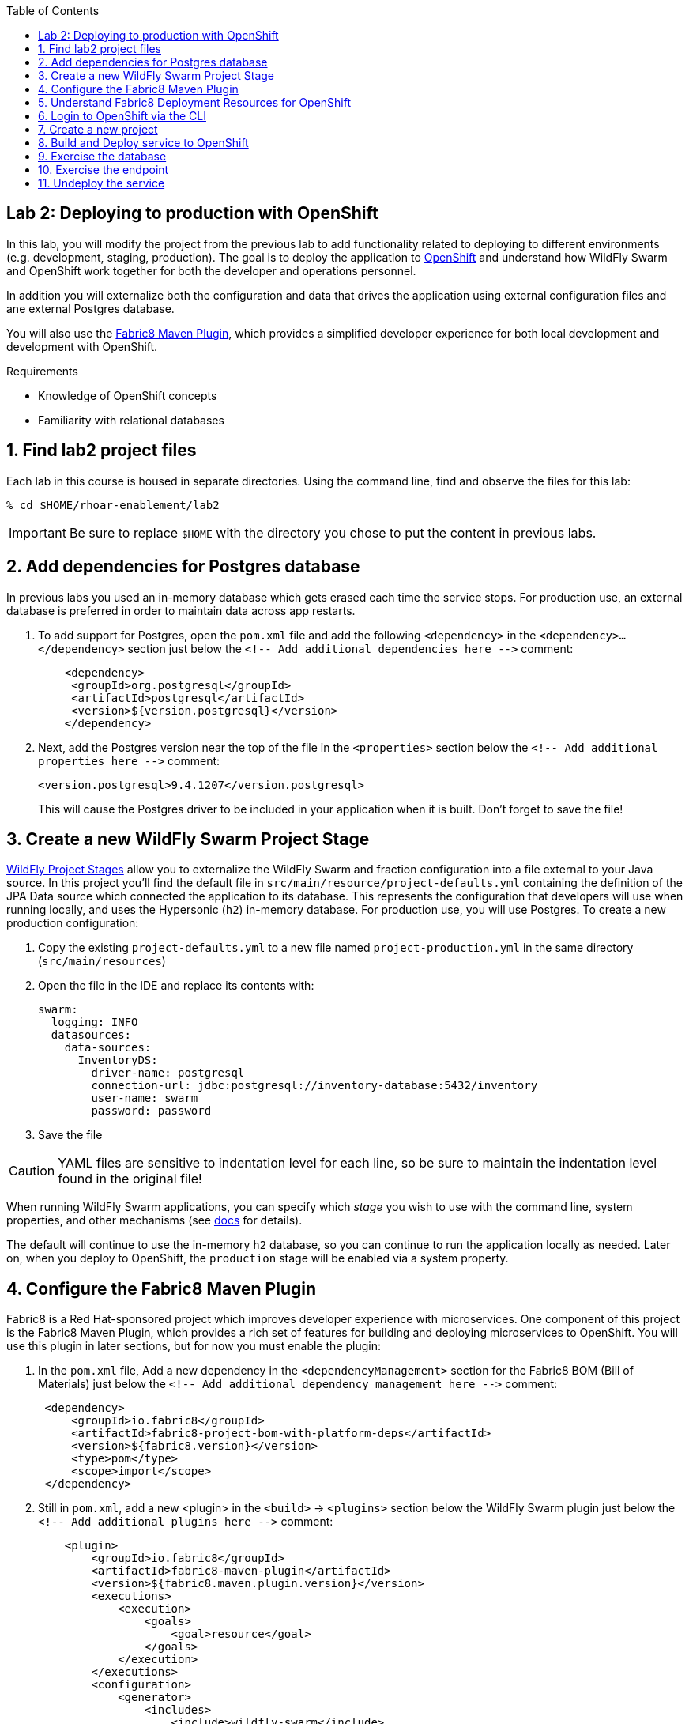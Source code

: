 :noaudio:
:scrollbar:
:data-uri:
:toc2:

== Lab 2: Deploying to production with OpenShift

In this lab, you will modify the project from the previous lab to add functionality
related to deploying to different environments (e.g. development, staging, production).
The goal is to deploy the application to http://openshift.com[OpenShift] and understand how WildFly Swarm and
OpenShift work together for both the developer and operations personnel.

In addition you will externalize both the configuration and data that drives the application
using external configuration files and ane external Postgres database.

You will also use the https://maven.fabric8.io/[Fabric8 Maven Plugin], which provides a simplified developer experience
for both local development and development with OpenShift.

.Requirements

* Knowledge of OpenShift concepts
* Familiarity with relational databases

:numbered:

== Find lab2 project files

Each lab in this course is housed in separate directories. Using the command line, find and observe
the files for this lab:

    % cd $HOME/rhoar-enablement/lab2

IMPORTANT: Be sure to replace `$HOME` with the directory you chose to put the content in previous labs.

== Add dependencies for Postgres database

In previous labs you used an in-memory database which gets erased each time the service stops. For production
use, an external database is preferred in order to maintain data across app restarts.

. To add support for Postgres, open the `pom.xml` file and add the following `<dependency>` in the `<dependency>...</dependency>` section
just below the `<!-- Add additional dependencies here -\->` comment:
+
[source, xml]
    <dependency>
     <groupId>org.postgresql</groupId>
     <artifactId>postgresql</artifactId>
     <version>${version.postgresql}</version>
    </dependency>

. Next, add the Postgres version near the top of the file in the `<properties>` section below the `<!-- Add additional properties here -\->` comment:
+
[source, xml]
<version.postgresql>9.4.1207</version.postgresql>
+
This will cause the Postgres driver to be included in your application when it is built.
Don't forget to save the file!

== Create a new WildFly Swarm Project Stage

https://reference.wildfly-swarm.io/v/2017.7.0/configuration.html[WildFly Project Stages] allow you to externalize the WildFly Swarm and fraction configuration into a file
external to your Java source. In this project you'll find the default file in `src/main/resource/project-defaults.yml`
containing the definition of the JPA Data source which connected the application to its database. This represents
the configuration that developers will use when running locally, and uses the Hypersonic (`h2`) in-memory database.
For production use, you will use Postgres. To create a new production configuration:

. Copy the existing `project-defaults.yml` to a new file named `project-production.yml` in the same directory (`src/main/resources`)

. Open the file in the IDE and replace its contents with:
[source, yaml]
swarm:
  logging: INFO
  datasources:
    data-sources:
      InventoryDS:
        driver-name: postgresql
        connection-url: jdbc:postgresql://inventory-database:5432/inventory
        user-name: swarm
        password: password
        
. Save the file

CAUTION: YAML files are sensitive to indentation level for each line, so be sure to maintain the indentation
level found in the original file!

When running WildFly Swarm applications, you can specify which _stage_ you wish to use with the command line,
system properties, and other mechanisms (see https://wildfly-swarm.gitbooks.io/wildfly-swarm-users-guide/content/v/2017.7.0/configuration/project_stages.html[docs] for details).

The default will continue to use the in-memory `h2` database, so you can continue to run the application locally as needed.
Later on, when you deploy to OpenShift, the `production` stage will be enabled via a system property.

== Configure the Fabric8 Maven Plugin

Fabric8 is a Red Hat-sponsored project which improves developer experience with microservices. One component of this
project is the Fabric8 Maven Plugin, which provides a rich set of features for building and deploying microservices
to OpenShift. You will use this plugin in later sections, but for now you must enable the plugin:

. In the `pom.xml` file, Add a new dependency in the `<dependencyManagement>` section for the Fabric8 BOM (Bill of Materials)
just below the `<!-- Add additional dependency management here -\->` comment:
+
[source, xml]
 <dependency>
     <groupId>io.fabric8</groupId>
     <artifactId>fabric8-project-bom-with-platform-deps</artifactId>
     <version>${fabric8.version}</version>
     <type>pom</type>
     <scope>import</scope>
 </dependency>

. Still in `pom.xml`, add a new <plugin> in the `<build>` -> `<plugins>` section below the WildFly Swarm plugin just below
the `<!-- Add additional plugins here -\->` comment:
+
[source, xml]
    <plugin>
        <groupId>io.fabric8</groupId>
        <artifactId>fabric8-maven-plugin</artifactId>
        <version>${fabric8.maven.plugin.version}</version>
        <executions>
            <execution>
                <goals>
                    <goal>resource</goal>
                </goals>
            </execution>
        </executions>
        <configuration>
            <generator>
                <includes>
                    <include>wildfly-swarm</include>
                </includes>
                <config>
                    <wildfly-swarm>
                        <from>registry.access.redhat.com/redhat-openjdk-18/openjdk18-openshift</from>
                    </wildfly-swarm>
                </config>
           </generator>
        </configuration>
    </plugin>
+
This dependency also configures the plugin for WildFly Swarm.
+
NOTE: In the above configuration we are overriding the default Java base image used by Fabric8 to use the officially
supported https://access.redhat.com/containers/?tab=overview#/registry.access.redhat.com/redhat-openjdk-18/openjdk18-openshift[Red Hat Java S2I image].
In future versions of the plugin this may happen automatically, but for now we want to force usage of the supported Java base image.

. Add version information to the `<properties>` section at the top of the file for both Fabric8 and the Fabric8 Maven Plugin,
below the `<!-- Add additional properties here -\->` comment:
[source, xml]
<fabric8.version>2.2.205</fabric8.version>
<fabric8.maven.plugin.version>3.5.1</fabric8.maven.plugin.version>

. Save the file.

== Understand Fabric8 Deployment Resources for OpenShift

https://fabric8.io[Fabric8] and the https://maven.fabric8.io/[Fabric8 Maven Plugin] enable easy deployment of projects to OpenShift by automating the
creation of these objects within OpenShift. It provides "zero configuration" and has sensible defaults,
but for non-trivial projects, additional directives and configuration is needed. For this project, you now have a
service _and_ a database.

Examine the following files included in this lab in the `src/main/fabric8` directory to understand how Fabric8 uses these files to create the necessary
resources within OpenShift:

`inventory-deployment.yml`:: This defines the container for the inventory service. It also defines how the container
lifecycle should be managed, and many other configuration values. In particular, notice in this file we also define
the WildFly Swarm project stage that should be active via the Java system property `swarm.project.stage`. We will
re-visit this mechanism in future labs to future externalize the settings from the stage file.

`inventory-svc.yml`:: This defines a software-load-balanced service through which other applications can access
the inventory service. Through Kubernetes, external consumers (that are running in the same OpenShift cluster or
project) can access this service using the service name as the hostname, e.g. http://inventory-service:8080. This
makes consumer code less dependent on changing networking conditions (changing hostnames, changing ports, etc).
The automatic load balancing is key to many microservice architectures, where stateless services must be able to
independently scale to multiple replicas. This is handled through Kubernetes.

`inventory-route.yml`:: This allows consumers outside of OpenShift to access the load-balanced service using
an external DNS name, protocol and well-known and typically unrestricted TCP ports (e.g. 80, 8080, 8443, etc).
For example, if you wish to access the service from your colleague's desktop, you cannot use the service name,
you must use this route's hostname.

`inventory-db-deployment.yml`:: The deployment directives for Postgres including the name of the base image,
port numbers, username/passwords/database name.

`inventory-db-svc.yml`:: The load-balanced service definition for the Postgres database service.

Notice there is no _route_ object for the database. This means that the database will be inaccessible from outside
the OpenShift cluster. The only externally-facing service will be the inventory service.

When the Fabric8 Maven Plugin runs, these files are processed (along with the building of the application) to cause
the application and its database to be deployed to OpenShift.

== Login to OpenShift via the CLI

Before you can build and deploy the project you must login to OpenShift via the CLI. As part of this course, you
should have been given a URL to an OpenShift cluster, along with a username and password to use for the labs. To
login to the CLI:

[source, bash]
% oc login https://master.83de.openshift.opentlc.com:443 -u USER -p PASS

Be sure to replace `USER` and `PASS` with your supplied credentials and accept any security exceptions (which is never
a good idea in a production scenario, but is fine for this lab).

You should get a `Login successful` message indicating you've successfully logged in.

== Create a new project

OpenShift separates different projects using the concept of a _project_ (also known as a https://kubernetes.io/docs/concepts/overview/working-with-objects/namespaces/[Kubernetes Namespace]).
To house your project and keep it separate from other users, create a new project using your username as part of the project:

[source, bash]
% oc new-project lab2-userXX

Be sure to replace `userXX` with your username.

NOTE: It is possible to enable a multi-tenant cluster where users can create the same project names across the cluster, but this
is not enabled for this lab. Consult the https://docs.openshift.org/latest/architecture/additional_concepts/sdn.html[docs] for more detail if interested.


== Build and Deploy service to OpenShift

It's time to build and deploy our service along with its database! To build and deploy:

[source, bash]
% mvn clean package fabric8:build fabric8:deploy

This will cause the following to happen:

- The project is reset (`clean`)
- The WildFly Swarm Uberjar is built (`package`)
- A Docker image is built containing the Uberjar and its runtime (Java) and pushed to OpenShift's internal Docker registry (`fabric8:build`)
- OpenShift objects are created within the OpenShift projcet to deploy the service, postgres, and the associated services and routes (`fabric8:deploy`)

Once this completes, your project should be up and running. OpenShift runs the different components of the project
in one or more _pods_ which are the unit of runtime deployment and consists of the running containers for the project.
The Postgres database is running with one _pod_, and the inventory service in another. You'll test it in the following steps.

== Exercise the database

Now that the project is deployed, examine the Postgres database tables to ensure the data was properly populated.
Remember that the database is not accessible from outside the network, so you must first access a remote shell on
the OpenShift _pod_ running the database. To discover the pod name:

    % oc get pods --show-all=false
    NAME                         READY     STATUS    RESTARTS   AGE
    inventory-1-7905s            1/1       Running   0          1h
    inventory-database-1-sx3gj   1/1       Running   0          1h

Notice there are two pods (one for the inventory service, one for the database). Copy/paste the name of the database
pod . In this example the database pod name is `inventory-database-1-sx3gj`. Use it in the next command:

    $ oc rsh <POD NAME FROM ABOVE>
    sh-4.2$

This provides a remote Linux shell into the container running the database. To dump the inventory database use the
`psql` utility (you'll need to type in the password manually when prompted. The password is `password`):

----
    % psql -h $HOSTNAME --username=$POSTGRESQL_USER -c \
        'select * from INVENTORY' inventory

    Password for user swarm: password

     itemid |               link                | location | quantity
    --------+-----------------------------------+----------+----------
     329299 | http://maps.google.com/?q=Raleigh | Raleigh  |      736
     329199 | http://maps.google.com/?q=Raleigh | Raleigh  |      512
     165613 | http://maps.google.com/?q=Raleigh | Raleigh  |      256
     165614 | http://maps.google.com/?q=Raleigh | Raleigh  |       54
     165954 | http://maps.google.com/?q=Raleigh | Raleigh  |       87
     444434 | http://maps.google.com/?q=Raleigh | Raleigh  |      443
     444435 | http://maps.google.com/?q=Raleigh | Raleigh  |      600
     444436 | http://maps.google.com/?q=Tokyo   | Tokyo    |      230
    (8 rows)
----

Here you can see the data that was populated when the inventory service started.

NOTE: If you do not see any rows in the database, it may be that the service is not yet running or initialized too quickly (more on this later).
As a workaround, you can re-start the service (not the database) using `oc deploy inventory --latest`.
You should also check that your `project-production.yml` file has identical section names and indentation as the
`project-defaults.yml` file!

Exit the shell by typing CTRL-D in the pod's shell or `exit`.

== Exercise the endpoint

To exercise the inventory service from outside of OpenShift, first discover the external hostname:

    % oc get route inventory
    NAME        HOST/PORT                             PATH      SERVICES    PORT      TERMINATION   WILDCARD
    inventory   inventory-lab2.apps.127.0.0.1.nip.io             inventory   8080                    None

The hostname of the service will be different depending on your cluster, but in this example the hostname
is `inventory-lab2.apps.127.0.0.1.nip.io`. To exercise the endpoint, use `curl` once again:

    % curl http://HOSTNAME/api/inventory/329299
    {"itemId":"329299","location":"Florida","quantity":736,"link":"http://maps.google.com/?q=Raleigh"}

Be sure to replace `HOSTNAME` with your actual hostname from the `oc get routes` command.

NOTE: The output is identical to the previous lab, but now we are using OpenShift and Linux containers.
This has many benefits for application development that are covered https://www.openshift.com/[elsewhere].

== Undeploy the service

To completely remove the project from OpenShift, use the Fabric8 Maven Plugin:

    % mvn fabric8:undeploy

This will tear down the objects and runtimes from the OpenShift cluster and complete
the typical developer lifecycle.

TIP: For rapid development and re-deploy, Fabric8 can be configured to _watch_ your project(s) for changes and
quickly re-deploy, eliminating long round-trip edit/build/deploy cycles. More details can be found in the
https://maven.fabric8.io[Fabric8 docs].
